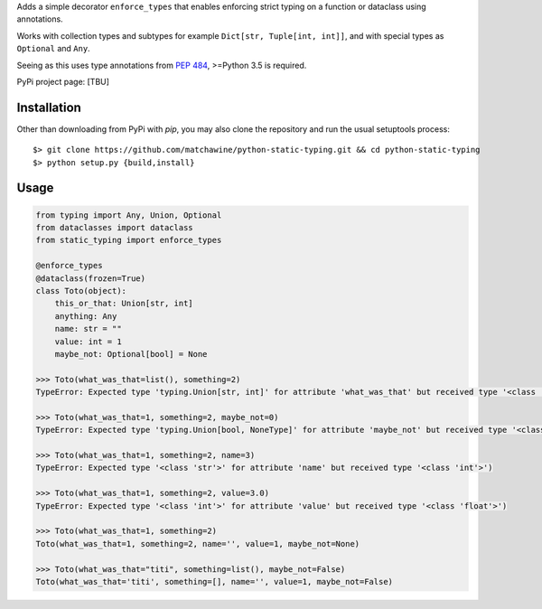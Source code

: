 Adds a simple decorator ``enforce_types`` that enables enforcing strict typing on a function or dataclass using annotations.

Works with collection types and subtypes for example ``Dict[str, Tuple[int, int]]``, and with special types as ``Optional`` and ``Any``.

Seeing as this uses type annotations from `PEP 484`_, >=Python 3.5 is required.

PyPi project page: [TBU]

.. _PEP 484: https://www.python.org/dev/peps/pep-0484/

__ PEP484_

Installation
------------

Other than downloading from PyPi with `pip`, you may also clone the repository and run the usual setuptools process::

  $> git clone https://github.com/matchawine/python-static-typing.git && cd python-static-typing
  $> python setup.py {build,install}


Usage
-----

.. code:: python

  from typing import Any, Union, Optional
  from dataclasses import dataclass
  from static_typing import enforce_types

  @enforce_types
  @dataclass(frozen=True)
  class Toto(object):
      this_or_that: Union[str, int]
      anything: Any
      name: str = ""
      value: int = 1
      maybe_not: Optional[bool] = None

  >>> Toto(what_was_that=list(), something=2)
  TypeError: Expected type 'typing.Union[str, int]' for attribute 'what_was_that' but received type '<class 'list'>')

  >>> Toto(what_was_that=1, something=2, maybe_not=0)
  TypeError: Expected type 'typing.Union[bool, NoneType]' for attribute 'maybe_not' but received type '<class 'int'>')

  >>> Toto(what_was_that=1, something=2, name=3)
  TypeError: Expected type '<class 'str'>' for attribute 'name' but received type '<class 'int'>')

  >>> Toto(what_was_that=1, something=2, value=3.0)
  TypeError: Expected type '<class 'int'>' for attribute 'value' but received type '<class 'float'>')

  >>> Toto(what_was_that=1, something=2)
  Toto(what_was_that=1, something=2, name='', value=1, maybe_not=None)

  >>> Toto(what_was_that="titi", something=list(), maybe_not=False)
  Toto(what_was_that='titi', something=[], name='', value=1, maybe_not=False)

